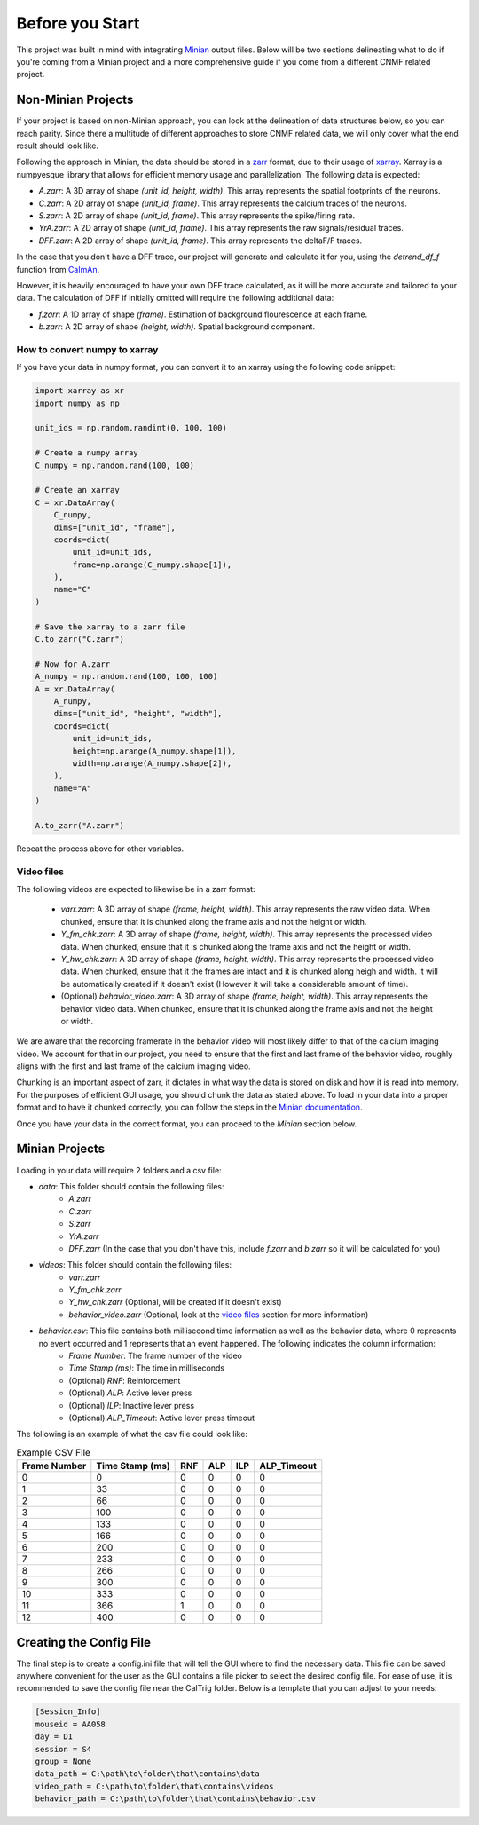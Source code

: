 Before you Start
================

This project was built in mind with integrating `Minian <https://github.com/denisecailab/minian>`_
output files. Below will be two sections delineating what to do if you're coming from a Minian
project and a more comprehensive guide if you come from a different CNMF related project.

.. _non-minian projects:

Non-Minian Projects
-------------------

If your project is based on non-Minian approach, you can look at the delineation of data structures
below, so you can reach parity. Since there a multitude of different approaches to store CNMF related
data, we will only cover what the end result should look like.

Following the approach in Minian, the data should be stored in a `zarr <https://zarr.readthedocs.io/en/stable/>`_ format,
due to their usage of `xarray <http://xarray.pydata.org/en/stable/>`_. Xarray is a numpyesque library that allows for efficient
memory usage and parallelization. The following data is expected:

- `A.zarr`: A 3D array of shape `(unit_id, height, width)`. This array represents the spatial footprints of the neurons.
- `C.zarr`: A 2D array of shape `(unit_id, frame)`. This array represents the calcium traces of the neurons.
- `S.zarr`: A 2D array of shape `(unit_id, frame)`. This array represents the spike/firing rate.
- `YrA.zarr`: A 2D array of shape `(unit_id, frame)`. This array represents the raw signals/residual traces.
- `DFF.zarr`: A 2D array of shape `(unit_id, frame)`. This array represents the deltaF/F traces.

In the case that you don't have a DFF trace, our project will generate and calculate it for you, using the `detrend_df_f` function from `CaImAn <https://github.com/flatironinstitute/CaImAn/blob/bb55800806f0898592d79dcc705a0b53ccd01ec3/caiman/source_extraction/cnmf/utilities.py#L442>`_.

However, it is heavily encouraged to have your own DFF trace calculated, as it will be more accurate and tailored to your data.
The calculation of DFF if initially omitted will require the following additional data:

- `f.zarr`: A 1D array of shape `(frame)`. Estimation of background flourescence at each frame.
- `b.zarr`: A 2D array of shape `(height, width)`. Spatial background component.

.. _numpy to xarray:

How to convert numpy to xarray
______________________________

If you have your data in numpy format, you can convert it to an xarray using the following code snippet:

.. code-block:: python

    import xarray as xr
    import numpy as np

    unit_ids = np.random.randint(0, 100, 100)

    # Create a numpy array
    C_numpy = np.random.rand(100, 100)

    # Create an xarray
    C = xr.DataArray(
        C_numpy,
        dims=["unit_id", "frame"],
        coords=dict(
            unit_id=unit_ids,
            frame=np.arange(C_numpy.shape[1]),
        ),
        name="C"
    )

    # Save the xarray to a zarr file
    C.to_zarr("C.zarr")

    # Now for A.zarr
    A_numpy = np.random.rand(100, 100, 100)
    A = xr.DataArray(
        A_numpy,
        dims=["unit_id", "height", "width"],
        coords=dict(
            unit_id=unit_ids,
            height=np.arange(A_numpy.shape[1]),
            width=np.arange(A_numpy.shape[2]),
        ),
        name="A"
    )

    A.to_zarr("A.zarr")

Repeat the process above for other variables.

.. _video files:

Video files
___________

The following videos are expected to likewise be in a zarr format:

 - `varr.zarr`: A 3D array of shape `(frame, height, width)`. This array represents the raw video data. When chunked, ensure that it is chunked along the frame axis and not the height or width.
 - `Y_fm_chk.zarr`: A 3D array of shape `(frame, height, width)`. This array represents the processed video data. When chunked, ensure that it is chunked along the frame axis and not the height or width.
 - `Y_hw_chk.zarr`: A 3D array of shape `(frame, height, width)`. This array represents the processed video data. When chunked, ensure that it the frames are intact and it is chunked along heigh and width. It will be automatically created if it doesn't exist (However it will take a considerable amount of time).
 - (Optional) `behavior_video.zarr`: A 3D array of shape `(frame, height, width)`. This array represents the behavior video data. When chunked, ensure that it is chunked along the frame axis and not the height or width.

We are aware that the recording framerate in the behavior video will most likely differ to that of the calcium imaging video.
We account for that in our project, you need to ensure that the first and last frame of the behavior video, roughly aligns with the first and last frame of the calcium imaging video.

Chunking is an important aspect of zarr, it dictates in what way the data is stored on disk and how it is read into memory.
For the purposes of efficient GUI usage, you should chunk the data as stated above. To load in your data into a proper format
and to have it chunked correctly, you can follow the steps in the `Minian documentation <https://minian.readthedocs.io/en/stable/pipeline/notebook_2.html>`_.

Once you have your data in the correct format, you can proceed to the `Minian` section below.

.. _minian projects:

Minian Projects
---------------

Loading in your data will require 2 folders and a csv file:

- `data`: This folder should contain the following files:
    - `A.zarr`
    - `C.zarr`
    - `S.zarr`
    - `YrA.zarr`
    - `DFF.zarr` (In the case that you don't have this, include `f.zarr` and `b.zarr` so it will be calculated for you)
- `videos`: This folder should contain the following files:
    - `varr.zarr`
    - `Y_fm_chk.zarr`
    - `Y_hw_chk.zarr` (Optional, will be created if it doesn't exist)
    - `behavior_video.zarr` (Optional, look at the `video files`_ section for more information)
- `behavior.csv`: This file contains both millisecond time information as well as the behavior data, where 0 represents no event occurred and 1 represents that an event happened. The following indicates the column information:
    - `Frame Number`: The frame number of the video
    - `Time Stamp (ms)`: The time in milliseconds
    - (Optional) `RNF`: Reinforcement
    - (Optional) `ALP`: Active lever press
    - (Optional) `ILP`: Inactive lever press
    - (Optional) `ALP_Timeout`: Active lever press timeout

The following is an example of what the csv file could look like:

.. list-table:: Example CSV File
   :header-rows: 1

   * - Frame Number
     - Time Stamp (ms)
     - RNF
     - ALP
     - ILP
     - ALP_Timeout
   * - 0
     - 0
     - 0
     - 0
     - 0
     - 0
   * - 1
     - 33
     - 0
     - 0
     - 0
     - 0
   * - 2
     - 66
     - 0
     - 0
     - 0
     - 0
   * - 3
     - 100
     - 0
     - 0
     - 0
     - 0
   * - 4
     - 133
     - 0
     - 0
     - 0
     - 0
   * - 5
     - 166
     - 0
     - 0
     - 0
     - 0
   * - 6
     - 200
     - 0
     - 0
     - 0
     - 0
   * - 7
     - 233
     - 0
     - 0
     - 0
     - 0
   * - 8
     - 266
     - 0
     - 0
     - 0
     - 0
   * - 9
     - 300
     - 0
     - 0
     - 0
     - 0
   * - 10
     - 333
     - 0
     - 0
     - 0
     - 0
   * - 11
     - 366
     - 1
     - 0
     - 0
     - 0
   * - 12
     - 400
     - 0
     - 0
     - 0
     - 0

Creating the Config File
------------------------

The final step is to create a config.ini file that will tell the GUI where to find the necessary data.
This file can be saved anywhere convenient for the user as the GUI contains a file picker to select
the desired config file. For ease of use, it is recommended to save the config file near the CalTrig
folder.
Below is a template that you can adjust to your needs:

.. code-block:: ini

    [Session_Info]
    mouseid = AA058
    day = D1
    session = S4
    group = None
    data_path = C:\path\to\folder\that\contains\data
    video_path = C:\path\to\folder\that\contains\videos
    behavior_path = C:\path\to\folder\that\contains\behavior.csv